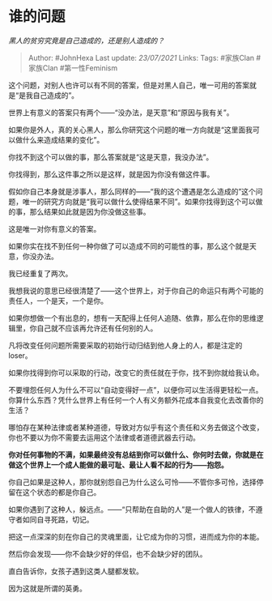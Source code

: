 * 谁的问题
  :PROPERTIES:
  :CUSTOM_ID: 谁的问题
  :END:

/黑人的贫穷究竟是自己造成的，还是别人造成的？/

#+BEGIN_QUOTE
  Author: #JohnHexa Last update: /23/07/2021/ Links: Tags: #家族Clan
  #家族Clan #第一性Feminism
#+END_QUOTE

这个问题，对别人也许可以有不同的答案，但是对黑人自己，唯一可用的答案就是“是我自己造成的”。

世界上有意义的答案只有两个------“没办法，是天意”和“原因与我有关”。

如果你是外人，真的关心黑人，那么你研究这个问题的唯一方向就是“这里面我可以做什么来造成结果的变化”。

你找不到这个可以做的事，那么答案就是“这是天意，我没办法”。

你找得到，那么这件事之所以是这样，就是因为你没有做这件事。

假如你自己本身就是涉事人，那么同样的------“我的这个遭遇是怎么造成的”这个问题，唯一的研究方向就是“我可以做什么使得结果不同”。如果你找得到这个可以做的事，那么结果如此就是因为你没做这些事。

这是唯一对你有意义的答案。

如果你实在找不到任何一种你做了可以造成不同的可能性的事，那么这个就是天意，你没办法。

我已经重复了两次。

我想我说的意思已经很清楚了------这个世界上，对于你自己的命运只有两个可能的责任人，一个是天，一个是你。

如果你想做一个有出息的，想有一天配得上任何人追随、依靠，那么在你的思维逻辑里，你自己就不应该再允许还有任何别的人。

凡将改变任何问题所需要采取的初始行动归结到他人身上的人，都是注定的loser。

如果你找得到你可以采取的行动，改变它的责任就在于你，找不到你就给我认命。

不要埋怨任何人为什么不可以“自动变得好一点”，以便你可以生活得更轻松一点。你算什么东西？凭什么世界上有任何一个人有义务额外花成本自我变化去改善你的生活？

哪怕存在某种法律或者某种道德，导致对方似乎有这个责任和义务去做这个改变，你也不要以为你不需要去运用这个法律或者道德武器去行动。

*你对任何事物的不满，如果最终没有总结到你可以做什么、你何时去做，你就是在做这个世界上一个成人能做的最可耻、最让人看不起的行为------抱怨。*

你自己如果是这种人，那你就别怨自己为什么这么可怜------不管你多可怜，选择停留在这个状态的都是你自己。

如果你遇到了这种人，躲远点。------“只帮助在自助的人”是一个做人的铁律，不遵守者如同自寻死路，切记。

把这一点深深的刻在你自己的灵魂里面，让它成为你的习惯，进而成为你的本能。

然后你会发现------你不会缺少好的伴侣，也不会缺少好的团队。

直白告诉你，女孩子遇到这类人腿都发软。

因为这就是所谓的英勇。
